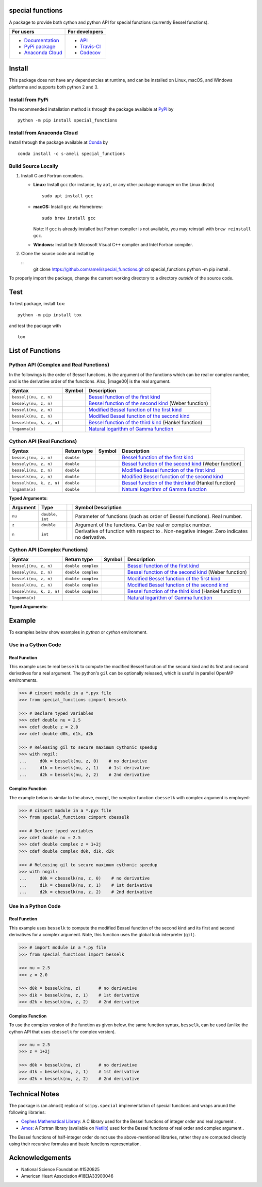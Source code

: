 *****************
special functions
*****************

|licence|

A package to provide both cython and python API for special functions (currently Bessel functions).

.. For users
..     * `Documentation <https://ameli.github.io/special_functions/index.html>`_
..     * `PyPi package <https://pypi.org/project/special_functions/>`_
..     * `Source code <https://github.com/ameli/special_functions>`_
..
.. For developers
..     * `API <https://ameli.github.io/special_functions/_modules/modules.html>`_
..     * `Travis-CI <https://travis-ci.com/github/ameli/special_functions>`_
..     * `Codecov <https://codecov.io/gh/ameli/special_functions>`_

+---------------------------------------------------------------------------+----------------------------------------------------------------------------+
|    For users                                                              | For developers                                                             |
+===========================================================================+============================================================================+
| * `Documentation <https://ameli.github.io/special_functions/index.html>`_ | * `API <https://ameli.github.io/special_functions/_modules/modules.html>`_ |
| * `PyPi package <https://pypi.org/project/special_functions/>`_           | * `Travis-CI <https://travis-ci.com/github/ameli/special_functions>`_      |
| * `Anaconda Cloud <https://anaconda.org/s-ameli/special_functions>`_      | * `Codecov <https://codecov.io/gh/ameli/special_functions>`_               |
+---------------------------------------------------------------------------+----------------------------------------------------------------------------+

*******
Install
*******

This package does not have any dependencies at runtime, and can be installed on Linux, macOS, and Windows platforms and supports both python 2 and 3.

-----------------
Install from PyPi
-----------------

|pypi| |format| |implementation| |pyversions|

The recommended installation method is through the package available at `PyPi <https://pypi.org/project/special_functions>`_ by

::
      
    python -m pip install special_functions

.. _Install_Conda:

---------------------------
Install from Anaconda Cloud
---------------------------

|conda| |conda-version| |conda-platform|

Install through the package available at `Conda <https://anaconda.org/s-ameli/special_functions>`_ by

::

    conda install -c s-ameli special_functions

.. _Build_Locally:

--------------------
Build Source Locally
--------------------

|release|

1. Install C and Fortran compilers.

   * **Linux:** Install ``gcc`` (for instance, by ``apt``, or any other package manager on the Linux distro)

     ::

         sudo apt install gcc

   * **macOS:** Install ``gcc`` via Homebrew:

     ::

         sudo brew install gcc

     Note: If ``gcc`` is already installed but Fortran compiler is not available, you may reinstall with ``brew reinstall gcc``.

   * **Windows:** Install both Microsoft Visual C++ compiler and Intel Fortran compiler.

2. Clone the source code and install by
   
   ::
       git clone https://github.com/ameli/special_functions.git
       cd special_functions
       python -m pip install .

To properly import the package, change the current working directory to a directory *outside* of the source code.

****
Test
****

|codecov-devel|

To test package, install ``tox``:

::

    python -m pip install tox

and test the package with

::

    tox

*****************
List of Functions
*****************

---------------------------------------
Python API (Complex and Real Functions)
---------------------------------------

In the followings |image01| is the order of Bessel functions, |image02| is the argument of the functions which can be real or complex number, and |image03| is the derivative order of the functions. Also, |image00| is the real argument.

========================  =========  =============================================================================
Syntax                    Symbol     Description
========================  =========  =============================================================================
``besselj(nu, z, n)``     |image04|  `Bessel function of the first kind <besselj>`_
``bessely(nu, z, n)``     |image05|  `Bessel function of the second kind <bessely>`_ (Weber function)
``besseli(nu, z, n)``     |image06|  `Modified Bessel function of the first kind <besseli>`_
``besselk(nu, z, n)``     |image07|  `Modified Bessel function of the second kind <besselk>`_
``besselh(nu, k, z, n)``  |image08|  `Bessel function of the third kind <besselh>`_ (Hankel function)
``lngamma(x)``            |image09|  `Natural logarithm of Gamma function <lngamma>`_
========================  =========  =============================================================================

---------------------------
Cython API (Real Functions)
---------------------------

========================  ===========  =========  =============================================================================
Syntax                    Return type  Symbol     Description
========================  ===========  =========  =============================================================================
``besselj(nu, z, n)``     ``double``   |image04|  `Bessel function of the first kind <besselj>`_
``bessely(nu, z, n)``     ``double``   |image05|  `Bessel function of the second kind <bessely>`_ (Weber function)
``besseli(nu, z, n)``     ``double``   |image06|  `Modified Bessel function of the first kind <besseli>`_
``besselk(nu, z, n)``     ``double``   |image07|  `Modified Bessel function of the second kind <besselk>`_
``besselh(nu, k, z, n)``  ``double``   |image08|  `Bessel function of the third kind <besselh>`_ (Hankel function)
``lngamma(x)``            ``double``   |image09|  `Natural logarithm of Gamma function <lngamma>`_
========================  ===========  =========  =============================================================================

**Typed Arguments:**

========  ===================  =========  ================================================================================================================
Argument   Type                           Symbol     Description
========  ===================  =========  ================================================================================================================
``nu``    ``double``, ``int``             |image01|  Parameter of functions (such as order of Bessel functions). Real number.
``z``     ``double``           |image02|  Argument of the functions. Can be real or complex number.
``n``     ``int``                         |image03|  Derivative of function with respect to |image02|. Non-negative integer. Zero indicates no derivative.
========  ===================  =========  ================================================================================================================

------------------------------
Cython API (Complex Functions)
------------------------------

========================  ==================  =========  =============================================================================
Syntax                    Return type         Symbol     Description
========================  ==================  =========  =============================================================================
``besselj(nu, z, n)``     ``double complex``  |image04|  `Bessel function of the first kind <besselj>`_
``bessely(nu, z, n)``     ``double complex``  |image05|  `Bessel function of the second kind <bessely>`_ (Weber function)
``besseli(nu, z, n)``     ``double complex``  |image06|  `Modified Bessel function of the first kind <besseli>`_
``besselk(nu, z, n)``     ``double complex``  |image07|  `Modified Bessel function of the second kind <besselk>`_
``besselh(nu, k, z, n)``  ``double complex``  |image08|  `Bessel function of the third kind <besselh>`_ (Hankel function)
``lngamma(x)``                                |image09|  `Natural logarithm of Gamma function <lngamma>`_
========================  ==================  =========  =============================================================================


**Typed Arguments:**

========  ==================  =========  =================================================================================================================
Argument   Type               Symbol     Description
========  ==================  =========  =================================================================================================================
``nu``    ``double``, ``int``             |image01|  Parameter of functions (such as order of Bessel functions). Real number.
``z``     ``double complex``  |image02|  Argument of the functions. Can be real or complex number.
``n``     ``int``                         |image03|  Derivative of function with respect to |image02|. Non-negative integer. Zero indicates no derivative.
========  ==================  =========  =================================================================================================================

.. |image01| image:: https://raw.githubusercontent.com/ameli/special_functions/main/docs/images/image01.svg
.. |image02| image:: https://raw.githubusercontent.com/ameli/special_functions/main/docs/images/image02.svg
.. |image03| image:: https://raw.githubusercontent.com/ameli/special_functions/main/docs/images/image03.svg
.. |image04| image:: https://raw.githubusercontent.com/ameli/special_functions/main/docs/images/image04.svg
.. |image05| image:: https://raw.githubusercontent.com/ameli/special_functions/main/docs/images/image05.svg
.. |image06| image:: https://raw.githubusercontent.com/ameli/special_functions/main/docs/images/image06.svg
.. |image07| image:: https://raw.githubusercontent.com/ameli/special_functions/main/docs/images/image07.svg
.. |image08| image:: https://raw.githubusercontent.com/ameli/special_functions/main/docs/images/image08.svg
.. |image09| image:: https://raw.githubusercontent.com/ameli/special_functions/main/docs/images/image09.svg

*******
Example
*******

To examples below show examples in *python* or *cython* environment.

--------------------
Use in a Cython Code
--------------------

~~~~~~~~~~~~~
Real Function
~~~~~~~~~~~~~

This example uses te real ``besselk`` to compute the modified Bessel function of the second kind and its first and second derivatives for a real argument. The python's ``gil`` can be optionally released, which is useful in parallel OpenMP environments.

.. code-block:: python

    >>> # cimport module in a *.pyx file
    >>> from special_functions cimport besselk

    >>> # Declare typed variables
    >>> cdef double nu = 2.5
    >>> cdef double z = 2.0
    >>> cdef double d0k, d1k, d2k

    >>> # Releasing gil to secure maximum cythonic speedup
    >>> with nogil:
    ...     d0k = besselk(nu, z, 0)    # no derivative
    ...     d1k = besselk(nu, z, 1)    # 1st derivative
    ...     d2k = besselk(nu, z, 2)    # 2nd derivative

~~~~~~~~~~~~~~~~
Complex Function
~~~~~~~~~~~~~~~~

The example below is similar to the above, except, the *complex* function ``cbesselk`` with complex argument is employed:

.. code-block:: python

    >>> # cimport module in a *.pyx file
    >>> from special_functions cimport cbesselk

    >>> # Declare typed variables
    >>> cdef double nu = 2.5
    >>> cdef double complex z = 1+2j
    >>> cdef double complex d0k, d1k, d2k

    >>> # Releasing gil to secure maximum cythonic speedup
    >>> with nogil:
    ...     d0k = cbesselk(nu, z, 0)    # no derivative
    ...     d1k = cbesselk(nu, z, 1)    # 1st derivative
    ...     d2k = cbesselk(nu, z, 2)    # 2nd derivative

--------------------
Use in a Python Code
--------------------

~~~~~~~~~~~~~
Real Function
~~~~~~~~~~~~~

This example uses ``besselk`` to compute the modified Bessel function of the second kind and its first and second derivatives for a complex argument. Note, this function uses the global lock interpreter (``gil``).

.. code-block:: python

    >>> # import module in a *.py file
    >>> from special_functions import besselk

    >>> nu = 2.5
    >>> z = 2.0

    >>> d0k = besselk(nu, z)       # no derivative
    >>> d1k = besselk(nu, z, 1)    # 1st derivative
    >>> d2k = besselk(nu, z, 2)    # 2nd derivative

~~~~~~~~~~~~~~~~
Complex Function
~~~~~~~~~~~~~~~~

To use the complex version of the function as given below, the same function syntax, ``besselk``, can be used (unlike the cython API that uses ``cbesselk`` for complex version).

.. code-block:: python

    >>> nu = 2.5
    >>> z = 1+2j

    >>> d0k = besselk(nu, z)       # no derivative
    >>> d1k = besselk(nu, z, 1)    # 1st derivative
    >>> d2k = besselk(nu, z, 2)    # 2nd derivative

***************
Technical Notes
***************

The package is (an almost) replica of ``scipy.special`` implementation of special functions and wraps around the following libraries:

* `Cephes Mathematical Library <https://www.netlib.org/cephes/>`_: A C library used for the Bessel functions of integer order |image01| and real argument |image02|.
* `Amos <https://dl.acm.org/doi/10.1145/7921.214331>`_: A Fortran library (available on `Netlib <http://www.netlib.org/amos/>`_) used for the Bessel functions of real order |image01| and complex argument |image02|.

The Bessel functions of half-integer order |image01| do not use the above-mentioned libraries, rather they are computed directly using their recursive formulas and basic functions representation.


****************
Acknowledgements
****************

* National Science Foundation #1520825
* American Heart Association #18EIA33900046

.. |codecov-devel| image:: https://img.shields.io/codecov/c/github/ameli/special_functions
   :target: https://codecov.io/gh/ameli/special_functions
.. |licence| image:: https://img.shields.io/github/license/ameli/special_functions
   :target: https://opensource.org/licenses/MIT
.. |implementation| image:: https://img.shields.io/pypi/implementation/special_functions
.. |pyversions| image:: https://img.shields.io/pypi/pyversions/special_functions
.. |format| image:: https://img.shields.io/pypi/format/special_functions
.. |pypi| image:: https://img.shields.io/pypi/v/special_functions
.. |conda| image:: https://anaconda.org/s-ameli/special_functions/badges/installer/conda.svg
   :target: https://anaconda.org/s-ameli/special_functions
.. |platforms| image:: https://img.shields.io/conda/pn/s-ameli/special_functions?color=orange?label=platforms
   :target: https://anaconda.org/s-ameli/special_functions
.. |conda-version| image:: https://img.shields.io/conda/v/s-ameli/special_functions
   :target: https://anaconda.org/s-ameli/special_functions
.. |release| image:: https://img.shields.io/github/v/tag/ameli/special_functions
   :target: https://github.com/ameli/special_functions/releases/
.. |conda-platform| image:: https://anaconda.org/s-ameli/special_functions/badges/platforms.svg
   :target: https://anaconda.org/s-ameli/special_functions
